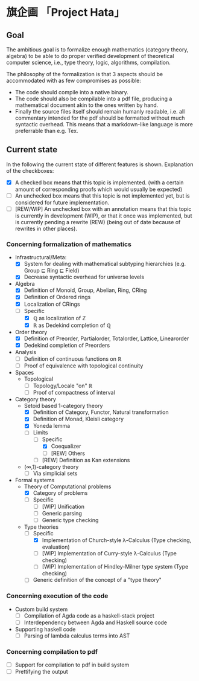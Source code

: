 
* 旗企画 「Project Hata」
** Goal
   The ambitious goal is to formalize enough mathematics (category theory, algebra) to
   be able to do proper verified development of theoretical computer science, i.e., type theory,
   logic, algorithms, compilation.

   The philosophy of the formalization is that 3 aspects should be accommodated with as few
   compromises as possible:
    - The code should compile into a native binary.
    - The code should also be compilable into a pdf file, producing a mathematical document akin to the ones
      written by hand.
    - Finally the source files itself should remain humanly readable, i.e. all commentary intended for the pdf should
      be formatted without much syntactic overhead. This means that a markdown-like language is more preferrable
      than e.g. Tex.


** Current state
   In the following the current state of different features is shown.
   Explanation of the checkboxes:
   - [X] A checked box means that this topic is implemented.
     (with a certain amount of corresponding proofs which would usually be expected)
   - [ ] An unchecked box means that this topic is not implemented yet,
     but is considered for future implementation.
   - [ ] [REW/WIP] An unchecked box with an annotation means that this topic is currently in development (WIP), or that it
     once was implemented, but is currently pending a rewrite (REW) (being out of date because of rewrites in other places).
    
*** Concerning formalization of mathematics 
   - Infrastructural/Meta:
     - [X] System for dealing with mathematical subtyping hierarchies (e.g. Group ⊑ Ring ⊑ Field)
     - [X] Decrease syntactic overhead for universe levels
   - Algebra
     - [X] Definition of Monoid, Group, Abelian, Ring, CRing
     - [X] Definition of Ordered rings
     - [X] Localization of CRings
     - [ ] Specific
       - [X] ℚ as localization of ℤ
       - [X] ℝ as Dedekind completion of ℚ
   - Order theory
     - [X] Definition of Preorder, Partialorder, Totalorder, Lattice, Linearorder
     - [X] Dedekind completion of Preorders
   - Analysis
     - [ ] Definition of continuous functions on ℝ
     - [ ] Proof of equivalence with topological continuity
   - Spaces
     - Topological
       - [ ] Topology/Locale "on" ℝ
       - [ ] Proof of compactness of interval
   - Category theory
     - Setoid based 1-category theory
       - [X] Definition of Category, Functor, Natural transformation
       - [X] Definition of Monad, Kleisli category
       - [X] Yoneda lemma
       - [ ] Limits
         - [ ] Specific
           - [X] Coequalizer
           - [ ] [REW] Others
         - [ ] [REW] Definition as Kan extensions
     - (∞,1)-category theory
       - [ ] Via simplicial sets
   - Formal systems
     - Theory of Computational problems
       - [X] Category of problems
       - [ ] Specific
         - [ ] [WIP] Unification
         - [ ] Generic parsing
         - [ ] Generic type checking
     - Type theories
       - [ ] Specific
         - [X] Implementation of Church-style λ-Calculus (Type checking, evaluation)
         - [ ] [WIP] Implementation of Curry-style λ-Calculus (Type checking)
         - [ ] [WIP] Implementation of Hindley-Milner type system (Type checking)
       - [ ] Generic definition of the concept of a "type theory"
  
*** Concerning execution of the code
    - Custom build system
      - [ ] Compilation of Agda code as a haskell-stack project
      - [ ] Interdependency between Agda and Haskell source code
    - Supporting haskell code
      - [ ] Parsing of lambda calculus terms into AST

*** Concerning compilation to pdf 
    - [ ] Support for compilation to pdf in build system
    - [ ] Prettifying the output
   
